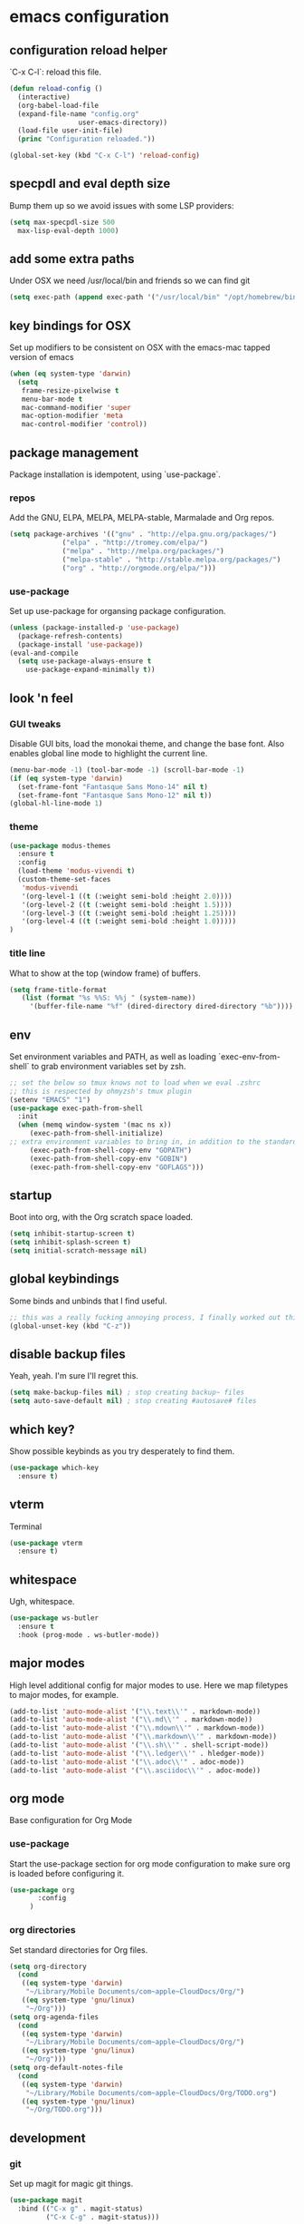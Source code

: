 #+PROPERTY: header-args :comments link

* emacs configuration
  
** configuration reload helper
   
   `C-x C-l`: reload this file.

#+BEGIN_SRC emacs-lisp
  (defun reload-config ()
    (interactive)
    (org-babel-load-file
    (expand-file-name "config.org"
                   user-emacs-directory))
    (load-file user-init-file)
    (princ "Configuration reloaded."))

  (global-set-key (kbd "C-x C-l") 'reload-config)
#+END_SRC

** specpdl and eval depth size

   Bump them up so we avoid issues with some LSP providers:
   
#+BEGIN_SRC emacs-lisp
    (setq max-specpdl-size 500
	  max-lisp-eval-depth 1000)
#+END_SRC

** add some extra paths

   Under OSX we need /usr/local/bin and friends so we can find git

#+BEGIN_SRC emacs-lisp
(setq exec-path (append exec-path '("/usr/local/bin" "/opt/homebrew/bin" "/usr/bin")))
#+END_SRC

** key bindings for OSX

   Set up modifiers to be consistent on OSX with the emacs-mac tapped version of emacs

#+BEGIN_SRC emacs-lisp
  (when (eq system-type 'darwin)
    (setq
     frame-resize-pixelwise t
     menu-bar-mode t
     mac-command-modifier 'super
     mac-option-modifier 'meta
     mac-control-modifier 'control))
#+END_SRC

#+RESULTS:
: control

** package management
   
   Package installation is idempotent, using `use-package`.

*** repos
    
    Add the GNU, ELPA, MELPA, MELPA-stable, Marmalade and Org repos.
    
#+BEGIN_SRC emacs-lisp
  (setq package-archives '(("gnu" . "http://elpa.gnu.org/packages/")
			   ("elpa" . "http://tromey.com/elpa/")
			   ("melpa" . "http://melpa.org/packages/")
			   ("melpa-stable" . "http://stable.melpa.org/packages/")
			   ("org" . "http://orgmode.org/elpa/")))
#+END_SRC

*** use-package
    
    Set up use-package for organsing package configuration.

#+BEGIN_SRC emacs-lisp
  (unless (package-installed-p 'use-package)
    (package-refresh-contents)
    (package-install 'use-package))
  (eval-and-compile
    (setq use-package-always-ensure t
	  use-package-expand-minimally t))
#+END_SRC

** look 'n feel
*** GUI tweaks   
    
    Disable GUI bits, load the monokai theme, and change the base font.
    Also enables global line mode to highlight the current line.
    
#+BEGIN_SRC emacs-lisp
  (menu-bar-mode -1) (tool-bar-mode -1) (scroll-bar-mode -1)
  (if (eq system-type 'darwin)
    (set-frame-font "Fantasque Sans Mono-14" nil t)
    (set-frame-font "Fantasque Sans Mono-12" nil t))
  (global-hl-line-mode 1)
#+END_SRC

*** theme
    
#+BEGIN_SRC emacs-lisp    
  (use-package modus-themes
    :ensure t
    :config
    (load-theme 'modus-vivendi t)
    (custom-theme-set-faces
     'modus-vivendi
     '(org-level-1 ((t (:weight semi-bold :height 2.0))))
     '(org-level-2 ((t (:weight semi-bold :height 1.5))))
     '(org-level-3 ((t (:weight semi-bold :height 1.25))))
     '(org-level-4 ((t (:weight semi-bold :height 1.0)))))
  )
#+END_SRC

*** title line
    
    What to show at the top (window frame) of buffers.

#+BEGIN_SRC emacs-lisp
  (setq frame-title-format
     (list (format "%s %%S: %%j " (system-name))
       '(buffer-file-name "%f" (dired-directory dired-directory "%b"))))
#+END_SRC

** env

   Set environment variables and PATH, as well as loading `exec-env-from-shell` to grab environment variables set by zsh.

#+BEGIN_SRC emacs-lisp
  ;; set the below so tmux knows not to load when we eval .zshrc
  ;; this is respected by ohmyzsh's tmux plugin
  (setenv "EMACS" "1")
  (use-package exec-path-from-shell
    :init
    (when (memq window-system '(mac ns x))
       (exec-path-from-shell-initialize)
  ;; extra environment variables to bring in, in addition to the standard ones like PATH
       (exec-path-from-shell-copy-env "GOPATH")
       (exec-path-from-shell-copy-env "GOBIN")
       (exec-path-from-shell-copy-env "GOFLAGS")))
#+END_SRC

** startup

    Boot into org, with the Org scratch space loaded.
    
#+BEGIN_SRC emacs-lisp
  (setq inhibit-startup-screen t)
  (setq inhibit-splash-screen t)
  (setq initial-scratch-message nil)
#+END_SRC

** global keybindings

   Some binds and unbinds that I find useful.

#+BEGIN_SRC emacs-lisp
  ;; this was a really fucking annoying process, I finally worked out this shortcut was how I was locking up emacs.
  (global-unset-key (kbd "C-z"))
#+END_SRC

** disable backup files

   Yeah, yeah. I'm sure I'll regret this.
   
#+BEGIN_SRC emacs-lisp
  (setq make-backup-files nil) ; stop creating backup~ files
  (setq auto-save-default nil) ; stop creating #autosave# files  
#+END_SRC

** which key?

   Show possible keybinds as you try desperately to find them.

#+BEGIN_SRC emacs-lisp
  (use-package which-key
    :ensure t)
#+END_SRC

** vterm

   Terminal

#+BEGIN_SRC emacs-lisp
  (use-package vterm
    :ensure t)
#+END_SRC

** whitespace

   Ugh, whitespace.

#+BEGIN_SRC emacs-lisp
  (use-package ws-butler
    :ensure t
    :hook (prog-mode . ws-butler-mode))
#+END_SRC

** major modes

   High level additional config for major modes to use.
   Here we map filetypes to major modes, for example.

#+BEGIN_SRC emacs-lisp
  (add-to-list 'auto-mode-alist '("\\.text\\'" . markdown-mode))
  (add-to-list 'auto-mode-alist '("\\.md\\'" . markdown-mode))
  (add-to-list 'auto-mode-alist '("\\.mdown\\'" . markdown-mode))
  (add-to-list 'auto-mode-alist '("\\.markdown\\'" . markdown-mode))
  (add-to-list 'auto-mode-alist '("\\.sh\\'" . shell-script-mode))
  (add-to-list 'auto-mode-alist '("\\.ledger\\'" . hledger-mode))
  (add-to-list 'auto-mode-alist '("\\.adoc\\'" . adoc-mode))
  (add-to-list 'auto-mode-alist '("\\.asciidoc\\'" . adoc-mode))
#+END_SRC

** org mode

   Base configuration for Org Mode

*** use-package

    Start the use-package section for org mode configuration to make sure org is loaded before configuring it.
    
#+BEGIN_SRC emacs-lisp
  (use-package org
	     :config
	   )
#+END_SRC
   
*** org directories

    Set standard directories for Org files.
    
#+BEGIN_SRC emacs-lisp
  (setq org-directory
	(cond
	 ((eq system-type 'darwin)
	  "~/Library/Mobile Documents/com~apple~CloudDocs/Org/")
	 ((eq system-type 'gnu/linux)
	  "~/Org")))  
  (setq org-agenda-files
	(cond
	 ((eq system-type 'darwin)
	  "~/Library/Mobile Documents/com~apple~CloudDocs/Org/")
	 ((eq system-type 'gnu/linux)
	  "~/Org")))  
  (setq org-default-notes-file
	(cond
	 ((eq system-type 'darwin)
	  "~/Library/Mobile Documents/com~apple~CloudDocs/Org/TODO.org")
	 ((eq system-type 'gnu/linux)
	  "~/Org/TODO.org")))
#+END_SRC

** development
*** git

    Set up magit for magic git things.

#+BEGIN_SRC emacs-lisp
(use-package magit
  :bind (("C-x g" . magit-status)
         ("C-x C-g" . magit-status)))
#+END_SRC	 

*** projectile

    Projectile, for dealing with project folders.

#+BEGIN_SRC emacs-lisp
  (use-package projectile
    :ensure t)
#+END_SRC

*** company

    Company, for completion.

#+BEGIN_SRC emacs-lisp
  (use-package company
    :ensure
    :custom
    (company-idle-delay 0.5) ;; how long to wait until popup
    ;; (company-begin-commands nil) ;; uncomment to disable popup
    :bind
    (:map company-active-map
      ("C-n". company-select-next)
      ("C-p". company-select-previous)
      ("M-<". company-select-first)
      ("M->". company-select-last))
    (:map company-mode-map
      ("<tab>". tab-indent-or-complete)
      ("TAB". tab-indent-or-complete)))
    :config
    (setq
       company-minimum-prefix-length 1
       company-idle-delay 0.0
       company-tooltip-align-annotations t)

    (defun check-expansion ()
      (save-excursion
      (if (looking-at "\\_>") t
        (backward-char 1)
      (if (looking-at "\\.") t
        (backward-char 1)
      (if (looking-at "::") t nil)))))
     
#+END_SRC
    
*** flycheck

    Flycheck, for on the fly syntax checking.

#+BEGIN_SRC emacs-lisp
  (use-package flycheck
  :ensure t)
#+END_SRC
    
*** lsp mode

    Configure language server support for syntax highlighting and code formatting.
    Some settings in lsp-mode use defcustom to define variables - in this case using setq in :config doesn't seem to work.

**** TODO Ruby via solargraph
    
#+BEGIN_SRC emacs-lisp
  (use-package lsp-mode
    :ensure
    :commands lsp
    :init
    (setq lsp-keymap-prefix "C-c l"
      lsp-modeline-diagnostics-enable t
      lsp-file-watch-threshold nil
      lsp-enable-file-watchers t
      lsp-print-performance nil
      lsp-idle-delay 0.6
      lsp-eldoc-render-all t
      company-minimum-prefix-length 1
      company-idle-delay 0.0
      company-tooltip-align-annotations t
      lsp-rust-analyzer-server-display-inlay-hints t
      lsp-rust-analyzer-proc-macro-enable t
      lsp-rust-analyzer-server-command (list (replace-regexp-in-string "\n$" "" (shell-command-to-string "rustup which rust-analyzer")))
      lsp-clangd-binary-path "/System/Volumes/Data/Library/Developer/CommandLineTools/usr/bin/clangd"
      lsp-go-gopls-server-path "~/.go/bin/gopls"
      lsp-pylsp-server-command "~/.pyenv/versions/emacs39/bin/pylsp")
    :config
    (lsp-register-custom-settings
     '(("gopls.completeUnimported" t t)
       ("gopls.staticcheck" t t)))

    (with-eval-after-load 'lsp-mode
      (add-hook 'lsp-mode-hook #'lsp-enable-which-key-integration)))

  (use-package lsp-ui
     :ensure
     :commands lsp-ui-mode
     :config
     (setq lsp-ui-peek-always-show t
      lsp-ui-sideline-show-hover nil
      lsp-ui-doc-enable nil))
#+END_SRC

*** rust

    Enable rust mode, hook to lsp.

#+BEGIN_SRC emacs-lisp
  (use-package rust-mode
    :ensure
    :bind
      (:map rust-mode-map
	("M-j" . lsp-ui-imenu)
	("M-?" . lsp-find-references)
	("C-c C-c l" . flycheck-list-errors)
	("C-c C-c a" . lsp-execute-code-action)
	("C-c C-c r" . lsp-rename)
	("C-c C-c q" . lsp-workspace-restart)
	("C-c C-c Q" . lsp-workspace-shutdown)
	("C-c C-c s" . lsp-rust-analyzer-status))
    :hook ((rust-mode . lsp-deferred)))

#+END_SRC

*** clang / c
    Enable clang for c support

#+BEGIN_SRC emacs-lisp
  (use-package lsp-mode
    :ensure t
    :hook (c-mode . lsp-deferred))
#+END_SRC

*** golang

    Enable go mode, hook to lsp.

#+BEGIN_SRC emacs-lisp
  (use-package go-mode
    :ensure t
    :hook ((go-mode . lsp-deferred)))
#+END_SRC
    
*** python

    Use python mode, hook to lsp.

#+BEGIN_SRC emacs-lisp
  (use-package python-mode
    :ensure t
    :hook ((python-mode . lsp-deferred)))
#+END_SRC
    
*** yaml

    Some YAML formatting configuration.

#+BEGIN_SRC emacs-lisp
  (use-package yaml-mode
    :ensure t
    :init
    (add-hook 'yaml-mode-hook
	(lambda ()
		(define-key yaml-mode-map "\C-m" 'newline-and-indent))))
#+END_SRC
